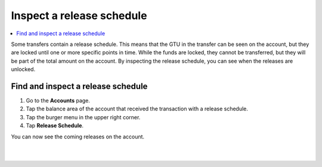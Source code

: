 .. _inspect-release-schedule-mw:

==========================
Inspect a release schedule
==========================

.. contents::
   :local:
   :backlinks: none

Some transfers contain a release schedule. This means that the GTU in the transfer can be seen on the account, but they are locked
until one or more specific points in time. While the funds are locked, they cannot be transferred, but they will be part of the total amount on the account.
By inspecting the release schedule, you can see when the releases are unlocked.

Find and inspect a release schedule
===================================

#. Go to the **Accounts** page.

#. Tap the balance area of the account that received the transaction with a release schedule.

#. Tap the burger menu in the upper right corner.

#. Tap **Release Schedule**.

You can now see the coming releases on the account.

|

.. image:: ../images/mobile-wallet/MW55.png
      :width: 25%
.. image:: ../images/mobile-wallet/MW56.png
      :width: 25%
.. image:: ../images/mobile-wallet/MW57.png
      :width: 25%

|
